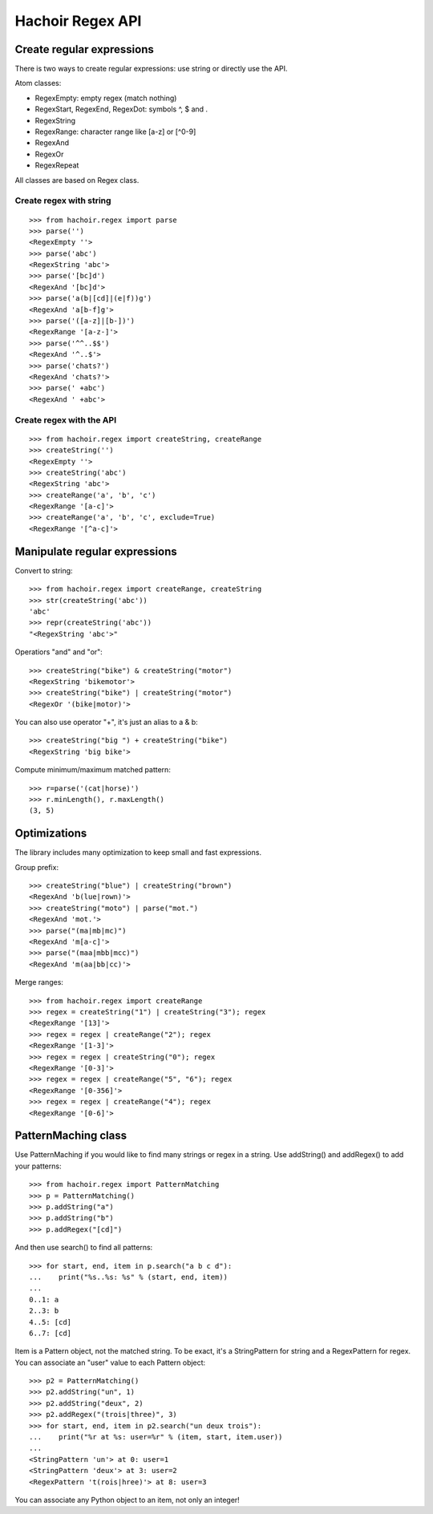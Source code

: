 +++++++++++++++++
Hachoir Regex API
+++++++++++++++++

Create regular expressions
==========================

There is two ways to create regular expressions: use string or directly
use the API.

Atom classes:

* RegexEmpty: empty regex (match nothing)
* RegexStart, RegexEnd, RegexDot: symbols ^, $ and .
* RegexString
* RegexRange: character range like [a-z] or [^0-9]
* RegexAnd
* RegexOr
* RegexRepeat

All classes are based on Regex class.

Create regex with string
------------------------

::

    >>> from hachoir.regex import parse
    >>> parse('')
    <RegexEmpty ''>
    >>> parse('abc')
    <RegexString 'abc'>
    >>> parse('[bc]d')
    <RegexAnd '[bc]d'>
    >>> parse('a(b|[cd]|(e|f))g')
    <RegexAnd 'a[b-f]g'>
    >>> parse('([a-z]|[b-])')
    <RegexRange '[a-z-]'>
    >>> parse('^^..$$')
    <RegexAnd '^..$'>
    >>> parse('chats?')
    <RegexAnd 'chats?'>
    >>> parse(' +abc')
    <RegexAnd ' +abc'>

Create regex with the API
-------------------------

::

    >>> from hachoir.regex import createString, createRange
    >>> createString('')
    <RegexEmpty ''>
    >>> createString('abc')
    <RegexString 'abc'>
    >>> createRange('a', 'b', 'c')
    <RegexRange '[a-c]'>
    >>> createRange('a', 'b', 'c', exclude=True)
    <RegexRange '[^a-c]'>


Manipulate regular expressions
==============================

Convert to string::

    >>> from hachoir.regex import createRange, createString
    >>> str(createString('abc'))
    'abc'
    >>> repr(createString('abc'))
    "<RegexString 'abc'>"

Operatiors "and" and "or"::

    >>> createString("bike") & createString("motor")
    <RegexString 'bikemotor'>
    >>> createString("bike") | createString("motor")
    <RegexOr '(bike|motor)'>

You can also use operator "+", it's just an alias to a & b::

    >>> createString("big ") + createString("bike")
    <RegexString 'big bike'>

Compute minimum/maximum matched pattern::

    >>> r=parse('(cat|horse)')
    >>> r.minLength(), r.maxLength()
    (3, 5)


Optimizations
=============

The library includes many optimization to keep small and fast expressions.

Group prefix::

    >>> createString("blue") | createString("brown")
    <RegexAnd 'b(lue|rown)'>
    >>> createString("moto") | parse("mot.")
    <RegexAnd 'mot.'>
    >>> parse("(ma|mb|mc)")
    <RegexAnd 'm[a-c]'>
    >>> parse("(maa|mbb|mcc)")
    <RegexAnd 'm(aa|bb|cc)'>

Merge ranges::

    >>> from hachoir.regex import createRange
    >>> regex = createString("1") | createString("3"); regex
    <RegexRange '[13]'>
    >>> regex = regex | createRange("2"); regex
    <RegexRange '[1-3]'>
    >>> regex = regex | createString("0"); regex
    <RegexRange '[0-3]'>
    >>> regex = regex | createRange("5", "6"); regex
    <RegexRange '[0-356]'>
    >>> regex = regex | createRange("4"); regex
    <RegexRange '[0-6]'>


PatternMaching class
====================

Use PatternMaching if you would like to find many strings or regex in a string.
Use addString() and addRegex() to add your patterns::

    >>> from hachoir.regex import PatternMatching
    >>> p = PatternMatching()
    >>> p.addString("a")
    >>> p.addString("b")
    >>> p.addRegex("[cd]")

And then use search() to find all patterns::

    >>> for start, end, item in p.search("a b c d"):
    ...    print("%s..%s: %s" % (start, end, item))
    ...
    0..1: a
    2..3: b
    4..5: [cd]
    6..7: [cd]

Item is a Pattern object, not the matched string. To be exact, it's a
StringPattern for string and a RegexPattern for regex. You can associate an
"user" value to each Pattern object::

    >>> p2 = PatternMatching()
    >>> p2.addString("un", 1)
    >>> p2.addString("deux", 2)
    >>> p2.addRegex("(trois|three)", 3)
    >>> for start, end, item in p2.search("un deux trois"):
    ...    print("%r at %s: user=%r" % (item, start, item.user))
    ...
    <StringPattern 'un'> at 0: user=1
    <StringPattern 'deux'> at 3: user=2
    <RegexPattern 't(rois|hree)'> at 8: user=3

You can associate any Python object to an item, not only an integer!

